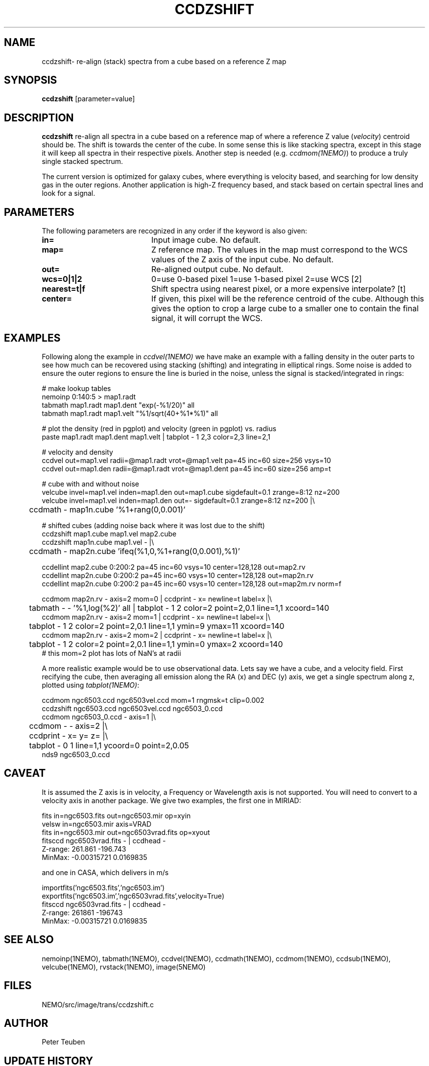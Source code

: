 .TH CCDZSHIFT 1NEMO "13 April 2021"

.SH "NAME"
ccdzshift\- re-align (stack) spectra from a cube based on a reference Z map

.SH "SYNOPSIS"
\fBccdzshift\fP [parameter=value]

.SH "DESCRIPTION"
\fBccdzshift\fP re-align all spectra in a cube based on a reference map of where a reference
Z value (\fIvelocity\fP) centroid should be. The shift is towards the center of the cube. In
some sense this is like stacking spectra, except in this stage it will keep all spectra in their
respective pixels. Another step is needed (e.g. \fIccdmom(1NEMO)\fP) to produce a truly single
stacked spectrum.
.PP
The current version is optimized for galaxy cubes, where everything is velocity based, and
searching for low density gas in the outer regions. Another
application is high-Z frequency based, and stack based on certain spectral lines and look for a
signal.

.SH "PARAMETERS"
The following parameters are recognized in any order if the keyword
is also given:
.TP 20
\fBin=\fP
Input image cube.
No default.
.TP
\fBmap=\fP
Z reference map. The values in the map must correspond to the WCS values of the Z axis of the input cube.
No default.
.TP
\fBout=\fP
Re-aligned output cube. No default.
.TP
\fBwcs=0|1|2\fP
0=use 0-based pixel 1=use 1-based pixel 2=use WCS [2]
.TP
\fBnearest=t|f\fP
Shift spectra using nearest pixel, or a more expensive interpolate? [t]
.TP
\fBcenter=\fP
If given, this pixel will be the reference centroid of the cube. Although this gives
the option to crop a large cube to a smaller one to contain the final signal, it will
corrupt the WCS.

.SH "EXAMPLES"
Following along the example in \fIccdvel(1NEMO)\fP we have make an
example with a falling density in the outer parts to see how much
can be recovered using stacking (shifting) and integrating in elliptical
rings. Some noise is added to ensure the outer regions to ensure the line
is buried in the noise, unless the signal is stacked/integrated in rings:
.nf

  # make lookup tables
  nemoinp 0:140:5 > map1.radt
  tabmath map1.radt map1.dent  "exp(-%1/20)" all
  tabmath map1.radt map1.velt  "%1/sqrt(40+%1*%1)" all

  # plot the density (red in pgplot) and velocity (green in pgplot) vs. radius
  paste map1.radt map1.dent map1.velt | tabplot - 1 2,3 color=2,3 line=2,1

  # velocity and density
  ccdvel out=map1.vel radii=@map1.radt vrot=@map1.velt pa=45 inc=60 size=256 vsys=10
  ccdvel out=map1.den radii=@map1.radt vrot=@map1.dent pa=45 inc=60 size=256 amp=t

  # cube with and without noise
  velcube invel=map1.vel inden=map1.den out=map1.cube sigdefault=0.1 zrange=8:12 nz=200 
  velcube invel=map1.vel inden=map1.den out=- sigdefault=0.1 zrange=8:12 nz=200 |\\
	ccdmath - map1n.cube '%1+rang(0,0.001)'

  # shifted cubes (adding noise back where it was lost due to the shift)
  ccdzshift map1.cube  map1.vel  map2.cube
  ccdzshift map1n.cube map1.vel  - |\\
	ccdmath - map2n.cube 'ifeq(%1,0,%1+rang(0,0.001),%1)'

  ccdellint map2.cube  0:200:2 pa=45 inc=60 vsys=10 center=128,128 out=map2.rv
  ccdellint map2n.cube 0:200:2 pa=45 inc=60 vsys=10 center=128,128 out=map2n.rv
  ccdellint map2n.cube 0:200:2 pa=45 inc=60 vsys=10 center=128,128 out=map2m.rv norm=f

  ccdmom map2n.rv - axis=2 mom=0 | ccdprint - x= newline=t label=x  |\\
	tabmath - - '%1,log(%2)' all | tabplot - 1 2 color=2 point=2,0.1 line=1,1 xcoord=140
  ccdmom map2n.rv - axis=2 mom=1 | ccdprint - x= newline=t label=x  |\\
	tabplot - 1 2 color=2 point=2,0.1 line=1,1 ymin=9 ymax=11 xcoord=140
  ccdmom map2n.rv - axis=2 mom=2 | ccdprint - x= newline=t label=x  |\\
	tabplot - 1 2 color=2 point=2,0.1 line=1,1 ymin=0 ymax=2  xcoord=140
  # this mom=2 plot has lots of NaN's at radii

.fi
A more realistic example would be to use observational data. Lets say we have a cube, and a velocity field. First recifying the cube,
then averaging all emission along the RA (x) and DEC (y) axis, we get a single spectrum along z, plotted using
\fItabplot(1NEMO)\fP:

.nf

  ccdmom ngc6503.ccd ngc6503vel.ccd mom=1 rngmsk=t clip=0.002
  ccdzshift ngc6503.ccd ngc6503vel.ccd ngc6503_0.ccd
  ccdmom ngc6503_0.ccd - axis=1 |\\
	ccdmom - - axis=2 |\\
	ccdprint - x= y= z= |\\
	tabplot - 0 1 line=1,1 ycoord=0 point=2,0.05
  nds9 ngc6503_0.ccd

.fi

.SH "CAVEAT"
It is assumed the Z axis is in velocity, a Frequency or Wavelength axis is not supported. You will need to convert to a velocity axis
in another package. We give two examples, the first one in MIRIAD:
.nf

  fits in=ngc6503.fits out=ngc6503.mir op=xyin
  velsw in=ngc6503.mir axis=VRAD
  fits in=ngc6503.mir out=ngc6503vrad.fits op=xyout
  fitsccd ngc6503vrad.fits - | ccdhead -
     Z-range:   261.861 -196.743
     MinMax:    -0.00315721 0.0169835
.nf     


and one in CASA, which delivers in m/s

.nf

  importfits('ngc6503.fits','ngc6503.im')
  exportfits('ngc6503.im','ngc6503vrad.fits',velocity=True)
  fitsccd ngc6503vrad.fits - | ccdhead -
      Z-range:   261861 -196743
      MinMax:    -0.00315721 0.0169835

.fi

.SH "SEE ALSO"
nemoinp(1NEMO), tabmath(1NEMO), ccdvel(1NEMO), ccdmath(1NEMO), ccdmom(1NEMO), ccdsub(1NEMO), velcube(1NEMO),
rvstack(1NEMO), image(5NEMO)

.SH "FILES"
NEMO/src/image/trans/ccdzshift.c

.SH "AUTHOR"
Peter Teuben

.SH "UPDATE HISTORY"
.nf
.ta +1.0i +4.0i
30-Nov-20	V0.1 drafted w/ example		PJT
14-apr-21	V0.2 expanded examples	PJT
.fi
